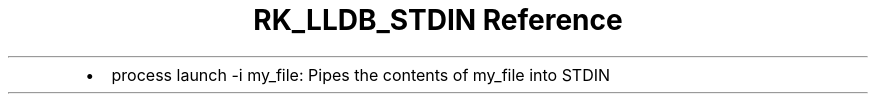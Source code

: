 .\" Automatically generated by Pandoc 3.6
.\"
.TH "RK_LLDB_STDIN Reference" "" "" ""
.IP \[bu] 2
\f[CR]process launch \-i my_file\f[R]: Pipes the contents of
\f[CR]my_file\f[R] into \f[CR]STDIN\f[R]
